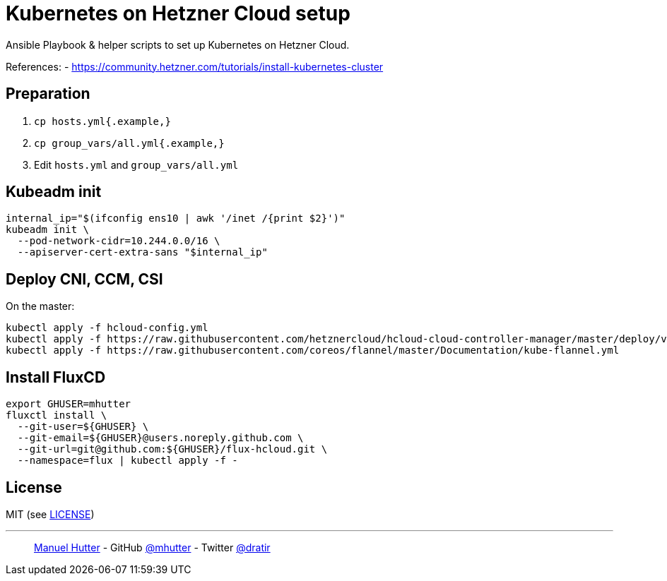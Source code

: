 = Kubernetes on Hetzner Cloud setup =

Ansible Playbook & helper scripts to set up Kubernetes on Hetzner Cloud.

References:
- https://community.hetzner.com/tutorials/install-kubernetes-cluster

== Preparation

1. `cp hosts.yml{.example,}`
2. `cp group_vars/all.yml{.example,}`
3. Edit `hosts.yml` and `group_vars/all.yml`

== Kubeadm init

----
internal_ip="$(ifconfig ens10 | awk '/inet /{print $2}')"
kubeadm init \
  --pod-network-cidr=10.244.0.0/16 \
  --apiserver-cert-extra-sans "$internal_ip"
----

== Deploy CNI, CCM, CSI

On the master:

----
kubectl apply -f hcloud-config.yml
kubectl apply -f https://raw.githubusercontent.com/hetznercloud/hcloud-cloud-controller-manager/master/deploy/v1.5.0.yaml
kubectl apply -f https://raw.githubusercontent.com/coreos/flannel/master/Documentation/kube-flannel.yml
----

== Install FluxCD

----
export GHUSER=mhutter
fluxctl install \
  --git-user=${GHUSER} \
  --git-email=${GHUSER}@users.noreply.github.com \
  --git-url=git@github.com:${GHUSER}/flux-hcloud.git \
  --namespace=flux | kubectl apply -f -
----

== License

MIT (see link:LICENSE[LICENSE])

---
> https://hutter.io/[Manuel Hutter] -
> GitHub https://github.com/mhutter[@mhutter] -
> Twitter https://twitter.com/dratir[@dratir]
